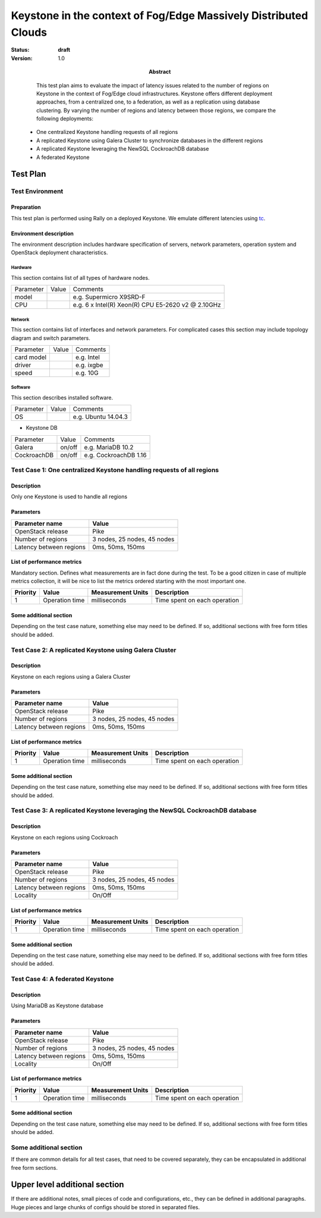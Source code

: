 ==========================================
Keystone in the context of Fog/Edge Massively Distributed Clouds
==========================================

:status: **draft**
:version: 1.0

:Abstract:

   This test plan aims to evaluate the impact of latency issues related to the number of regions on Keystone in the context of Fog/Edge cloud infrastructures. Keystone offers different deployment approaches, from a centralized one, to a federation, as well as a replication using database clustering. By varying the number of regions and latency between those regions, we compare the following deployments:
  -  One centralized Keystone handling requests of all regions
  -  A replicated Keystone using Galera Cluster to synchronize databases in the different regions
  -  A replicated Keystone leveraging the NewSQL CockroachDB database
  -  A federated Keystone


Test Plan
=========

Test Environment
----------------

Preparation
^^^^^^^^^^^

This test plan is performed using Rally on a deployed Keystone. We emulate different latencies using `tc`_.


Environment description
^^^^^^^^^^^^^^^^^^^^^^^

The environment description includes hardware specification of servers,
network parameters, operation system and OpenStack deployment characteristics.

Hardware
~~~~~~~~

This section contains list of all types of hardware nodes.

+-----------+-------+----------------------------------------------------+
| Parameter | Value | Comments                                           |
+-----------+-------+----------------------------------------------------+
| model     |       | e.g. Supermicro X9SRD-F                            |
+-----------+-------+----------------------------------------------------+
| CPU       |       | e.g. 6 x Intel(R) Xeon(R) CPU E5-2620 v2 @ 2.10GHz |
+-----------+-------+----------------------------------------------------+

Network
~~~~~~~

This section contains list of interfaces and network parameters.
For complicated cases this section may include topology diagram and switch
parameters.

+------------------+-------+-------------------------+
| Parameter        | Value | Comments                |
+------------------+-------+-------------------------+
| card model       |       | e.g. Intel              |
+------------------+-------+-------------------------+
| driver           |       | e.g. ixgbe              |
+------------------+-------+-------------------------+
| speed            |       | e.g. 10G                |
+------------------+-------+-------------------------+

Software
~~~~~~~~

This section describes installed software.

+-----------------+--------+---------------------------+
| Parameter       | Value  | Comments                  |
+-----------------+--------+---------------------------+
| OS              |        | e.g. Ubuntu 14.04.3       |
+-----------------+--------+---------------------------+

* Keystone DB

+-----------------+--------+---------------------------+
| Parameter       | Value  | Comments                  |
+-----------------+--------+---------------------------+
| Galera          | on/off | e.g. MariaDB 10.2         |
+-----------------+--------+---------------------------+
| CockroachDB     | on/off | e.g. CockroachDB 1.16     |
+-----------------+--------+---------------------------+

Test Case 1: One centralized Keystone handling requests of all regions
----------------------------------------------------------------------

Description
^^^^^^^^^^^

Only one Keystone is used to handle all regions

Parameters
^^^^^^^^^^

=========================== ====================================================
Parameter name              Value
=========================== ====================================================
OpenStack release           Pike
Number of regions           3 nodes, 25 nodes, 45 nodes
Latency between regions     0ms, 50ms, 150ms
=========================== ====================================================

List of performance metrics
^^^^^^^^^^^^^^^^^^^^^^^^^^^

Mandatory section. Defines what measurements are in fact done during the test.
To be a good citizen in case of multiple metrics collection, it will be nice to
list the metrics ordered starting with the most important one.

========  ==============  =================  =============================
Priority  Value           Measurement Units  Description
========  ==============  =================  =============================
1         Operation time  milliseconds       Time spent on each operation
========  ==============  =================  =============================

Some additional section
^^^^^^^^^^^^^^^^^^^^^^^

Depending on the test case nature, something else may need to be defined.
If so, additional sections with free form titles should be added.

Test Case 2: A replicated Keystone using Galera Cluster
-------------------------------------------------------

Description
^^^^^^^^^^^

Keystone on each regions using a Galera Cluster

Parameters
^^^^^^^^^^

=========================== ====================================================
Parameter name              Value
=========================== ====================================================
OpenStack release           Pike
Number of regions           3 nodes, 25 nodes, 45 nodes
Latency between regions     0ms, 50ms, 150ms
=========================== ====================================================

List of performance metrics
^^^^^^^^^^^^^^^^^^^^^^^^^^^

========  ==============  =================  =============================
Priority  Value           Measurement Units  Description
========  ==============  =================  =============================
1         Operation time  milliseconds       Time spent on each operation
========  ==============  =================  =============================

Some additional section
^^^^^^^^^^^^^^^^^^^^^^^

Depending on the test case nature, something else may need to be defined.
If so, additional sections with free form titles should be added.

Test Case 3: A replicated Keystone leveraging the NewSQL CockroachDB database
-----------------------------------------------------------------------------

Description
^^^^^^^^^^^

Keystone on each regions using Cockroach

Parameters
^^^^^^^^^^

=========================== ====================================================
Parameter name              Value
=========================== ====================================================
OpenStack release           Pike
Number of regions           3 nodes, 25 nodes, 45 nodes
Latency between regions     0ms, 50ms, 150ms
Locality                    On/Off
=========================== ====================================================

List of performance metrics
^^^^^^^^^^^^^^^^^^^^^^^^^^^

========  ==============  =================  =============================
Priority  Value           Measurement Units  Description
========  ==============  =================  =============================
1         Operation time  milliseconds       Time spent on each operation
========  ==============  =================  =============================

Some additional section
^^^^^^^^^^^^^^^^^^^^^^^

Depending on the test case nature, something else may need to be defined.
If so, additional sections with free form titles should be added.

Test Case 4: A federated Keystone
---------------------------------

Description
^^^^^^^^^^^

Using MariaDB as Keystone database

Parameters
^^^^^^^^^^

=========================== ====================================================
Parameter name              Value
=========================== ====================================================
OpenStack release           Pike
Number of regions           3 nodes, 25 nodes, 45 nodes
Latency between regions     0ms, 50ms, 150ms
Locality                    On/Off
=========================== ====================================================

List of performance metrics
^^^^^^^^^^^^^^^^^^^^^^^^^^^

========  ==============  =================  =============================
Priority  Value           Measurement Units  Description
========  ==============  =================  =============================
1         Operation time  milliseconds       Time spent on each operation
========  ==============  =================  =============================

Some additional section
^^^^^^^^^^^^^^^^^^^^^^^

Depending on the test case nature, something else may need to be defined.
If so, additional sections with free form titles should be added.

Some additional section
-----------------------

If there are common details for all test cases, that need to be covered
separately, they can be encapsulated in additional free form sections.

Upper level additional section
==============================

If there are additional notes, small pieces of code and configurations, etc.,
they can be defined in additional paragraphs. Huge pieces and large chunks of
configs should be stored in separated files.


.. references:
.. _tc: http://www.tldp.org/HOWTO/html_single/Traffic-Control-HOWTO/
